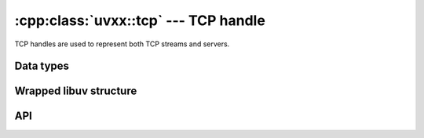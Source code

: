 
.. _tcp:

:cpp:class:`uvxx::tcp` --- TCP handle
=====================================

TCP handles are used to represent both TCP streams and servers.


Data types
----------

.. cpp:class:: uvxx::tcp: public uvxx::stream

	TCP handle type.


Wrapped libuv structure
-----------------------

.. cpp:function:: uv_tcp_t* uvxx::tcp::uv_tcp()

	Pointer to the `uv_tcp_t`_ structure.

.. _uv_tcp_t: http://docs.libuv.org/en/v1.x/tcp.html


API
---

.. cpp:function:: uvxx::tcp(uv_loop_t*)

	Construct the handle. No socket is created as of yet.

.. cpp:function:: void uvxx::tcp::bind(const std::string& address, int port)

	Bind the handle to an address and port.

	Both IPv4 and IPv6 addresses are supported.

	When the port is already taken, you can expect to see an ``UV_EADDRINUSE``
	error from either :cpp:func:`uvxx::tcp::bind`, :cpp:func:`uvxx::stream::listen` or
	:cpp:func:`uvxx::tcp::connect`. That is, a successful call to this function does
	not guarantee that the call to :cpp:func:`uvxx::stream::listen` or :cpp:func:`uvxx::tcp::connect`
	will succeed as well.

.. cpp:function:: uvxx::tcp uvxx::tcp::accept()

    This call is used in conjunction with :cpp:func:`uvxx::stream::listen` to accept incoming
    connections. Call this function on each iteration over :cpp:func:`uvxx::stream::listen` generator
    to accept the connection.

    When the :cpp:func:`uvxx::stream::listen` yields it is guaranteed that
    this function will complete successfully the first time. If you attempt to use
    it more than once, it may fail. It is suggested to only call this function once
    per :cpp:func:`uvxx::stream::listen` iteration.

.. cpp:function:: void uvxx::tcp::connect(xx::task&, const std::string& address, int port)

	Establish an IPv4 or IPv6 TCP connection.

	Both IPv4 and IPv6 addresses are supported.

	.. note::
		Not yet implemented.

.. cpp:function:: std::string uvxx::tcp::getsockname()

	Get the current address to which the handle is bound.

	.. note::
		This method's signature may get changed in the future.

.. cpp:function:: std::string uvxx::tcp::getpeername()

	Get the address of the peer connected to the handle.

	.. note::
		This method's signature may get changed in the future.

.. cpp:function:: int uvxx::tcp::open(uv_os_sock_t sock)

	Open an existing file descriptor or SOCKET as a TCP handle.

	The file descriptor is set to non-blocking mode.

	.. note::
		The passed file descriptor or SOCKET is not checked for its type, but
		it's required that it represents a valid stream socket.

	.. note::
		Not yet implemented.

.. cpp:function:: void uvxx::tcp::nodelay(bool enable)

	Enable / disable Nagle's algorithm.

	.. note::
		This method's signature may get changed in the future.

	.. note::
		Not yet implemented.

.. cpp:function:: void uvxx::tcp::keepalive(bool enable, uint delay)

	Enable / disable TCP keep-alive. `delay` is the initial delay in seconds,
	ignored when `enable` is zero.

	.. note::
		This method's signature may get changed in the future.

	.. note::
		Not yet implemented.

.. cpp:function:: void uvxx::tcp::simultaneous_accepts(bool enable)

	Enable / disable simultaneous asynchronous accept requests that are
	queued by the operating system when listening for new TCP connections.

	This setting is used to tune a TCP server for the desired performance.
	Having simultaneous accepts can significantly improve the rate of accepting
	connections (which is why it is enabled by default) but may lead to uneven
	load distribution in multi-process setups.

	.. note::
		This method's signature may get changed in the future.

	.. note::
		Not yet implemented.

.. seealso:: The :cpp:class:`stream` API methods also apply.
